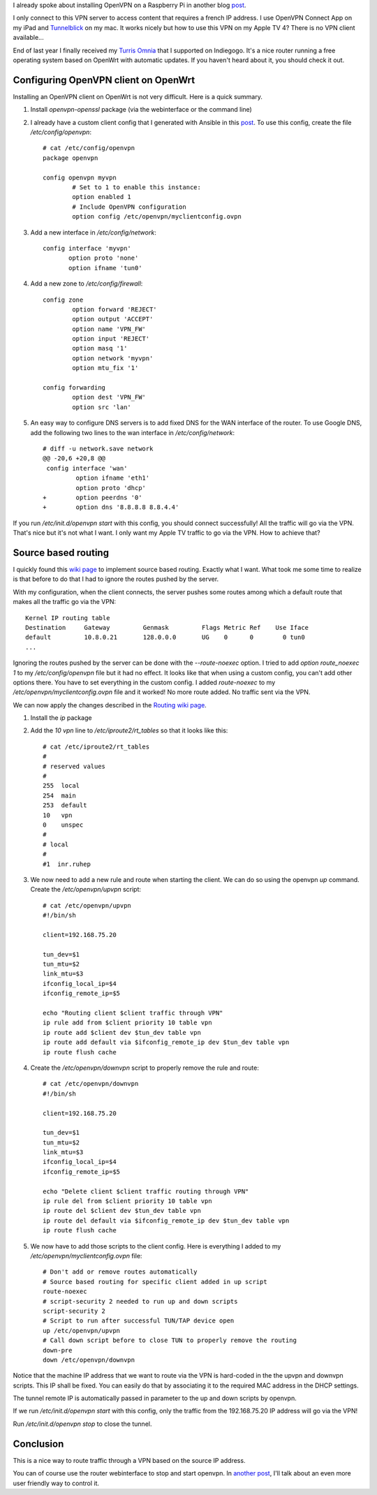 .. title: OpenVPN source based routing
.. slug: openvpn-source-based-routing
.. date: 2017-01-20 21:46:16 UTC+01:00
.. tags: pi,VPN,OpenWrt,AppleTV
.. category: linux
.. link: 
.. description: 
.. type: text

I already spoke about installing OpenVPN on a Raspberry Pi in another blog
`post </posts/installing-openvpn-on-a-raspberry-pi-with-ansible>`_.

I only connect to this VPN server to access content that requires a french IP address.
I use OpenVPN Connect App on my iPad and `Tunnelblick <https://tunnelblick.net>`_
on my mac.
It works nicely but how to use this VPN on my Apple TV 4?
There is no VPN client available...

End of last year I finally received my `Turris Omnia
<https://omnia.turris.cz/en/>`_ that I supported on Indiegogo.
It's a nice router running a free operating system based on
OpenWrt with automatic updates.
If you haven't heard about it, you should check it out.

Configuring OpenVPN client on OpenWrt
=====================================

Installing an OpenVPN client on OpenWrt is not very difficult.
Here is a quick summary.

1. Install `openvpn-openssl` package (via the
   webinterface or the command line)

2. I already have a custom client config that I generated with Ansible in
   this `post </posts/installing-openvpn-on-a-raspberry-pi-with-ansible>`_.
   To use this config, create the file `/etc/config/openvpn`::

    # cat /etc/config/openvpn
    package openvpn

    config openvpn myvpn
            # Set to 1 to enable this instance:
            option enabled 1
            # Include OpenVPN configuration
            option config /etc/openvpn/myclientconfig.ovpn

3. Add a new interface in `/etc/config/network`::

    config interface 'myvpn'
           option proto 'none'
           option ifname 'tun0'

4. Add a new zone to `/etc/config/firewall`::

    config zone
            option forward 'REJECT'
            option output 'ACCEPT'
            option name 'VPN_FW'
            option input 'REJECT'
            option masq '1'
            option network 'myvpn'
            option mtu_fix '1'

    config forwarding
            option dest 'VPN_FW'
            option src 'lan'

5. An easy way to configure DNS servers is to add fixed DNS for the WAN interface of the router.
   To use Google DNS, add the following two lines to the wan interface in `/etc/config/network`::

    # diff -u network.save network
    @@ -20,6 +20,8 @@
     config interface 'wan'
             option ifname 'eth1'
             option proto 'dhcp'
    +        option peerdns '0'
    +        option dns '8.8.8.8 8.8.4.4'

If you run `/etc/init.d/openvpn start` with this config, you should connect successfully!
All the traffic will go via the VPN. That's nice but it's not what I want.
I only want my Apple TV traffic to go via the VPN. How to achieve that?

Source based routing
====================

I quickly found this `wiki page
<https://wiki.openwrt.org/doc/networking/routing>`_ to implement source
based routing. Exactly what I want. What took me some time to realize is
that before to do that I had to ignore the routes pushed by the server.

With my configuration, when the client connects, the server pushes some
routes among which a default route that makes all the traffic go via the
VPN::

    Kernel IP routing table
    Destination     Gateway         Genmask         Flags Metric Ref    Use Iface
    default         10.8.0.21       128.0.0.0       UG    0      0        0 tun0
    ...

Ignoring the routes pushed by the server can be done with the `--route-noexec` option.
I tried to add `option route_noexec 1` to my `/etc/config/openvpn` file
but it had no effect. It looks like that when using a custom config, you
can't add other options there. You have to set everything in the custom
config. I added `route-noexec` to  my `/etc/openvpn/myclientconfig.ovpn` file and it worked!
No more route added. No traffic sent via the VPN.

We can now apply the changes described in the `Routing wiki page
<https://wiki.openwrt.org/doc/networking/routing>`_.

1. Install the `ip` package

2. Add the `10 vpn` line to `/etc/iproute2/rt_tables` so that it looks like
   this::

	# cat /etc/iproute2/rt_tables
	#
	# reserved values
	#
	255  local
	254  main
	253  default
	10   vpn
	0    unspec
	#
	# local
	#
	#1  inr.ruhep

3. We now need to add a new rule and route when starting the client.
   We can do so using the openvpn `up` command. Create the `/etc/openvpn/upvpn` script::

	# cat /etc/openvpn/upvpn
	#!/bin/sh

	client=192.168.75.20

	tun_dev=$1
	tun_mtu=$2
	link_mtu=$3
	ifconfig_local_ip=$4
	ifconfig_remote_ip=$5

	echo "Routing client $client traffic through VPN"
	ip rule add from $client priority 10 table vpn
	ip route add $client dev $tun_dev table vpn
	ip route add default via $ifconfig_remote_ip dev $tun_dev table vpn
	ip route flush cache

4. Create the `/etc/openvpn/downvpn` script to properly remove the rule and route::

	# cat /etc/openvpn/downvpn
	#!/bin/sh

	client=192.168.75.20

	tun_dev=$1
	tun_mtu=$2
	link_mtu=$3
	ifconfig_local_ip=$4
	ifconfig_remote_ip=$5

	echo "Delete client $client traffic routing through VPN"
	ip rule del from $client priority 10 table vpn
	ip route del $client dev $tun_dev table vpn
	ip route del default via $ifconfig_remote_ip dev $tun_dev table vpn
	ip route flush cache

5. We now have to add those scripts to the client config.
   Here is everything I added to my `/etc/openvpn/myclientconfig.ovpn` file::

    # Don't add or remove routes automatically
    # Source based routing for specific client added in up script
    route-noexec
    # script-security 2 needed to run up and down scripts
    script-security 2
    # Script to run after successful TUN/TAP device open
    up /etc/openvpn/upvpn
    # Call down script before to close TUN to properly remove the routing
    down-pre
    down /etc/openvpn/downvpn

Notice that the machine IP address that we want to route via the VPN is
hard-coded in the the upvpn and downvpn scripts.
This IP shall be fixed. You can easily do that by associating it to
the required MAC address in the DHCP settings.

The tunnel remote IP is automatically passed in parameter to the up and
down scripts by openvpn.

If we run `/etc/init.d/openvpn start` with this config, only the traffic
from the 192.168.75.20 IP address will go via the VPN!

Run `/etc/init.d/openvpn stop` to close the tunnel.

Conclusion
==========

This is a nice way to route traffic through a VPN based on the source IP
address.

You can of course use the router webinterface to stop and start openvpn.
In `another post </posts/home-assistant-on-turris-omnia-via-lxc-container>`_,
I'll talk about an even more user friendly way to control it.
